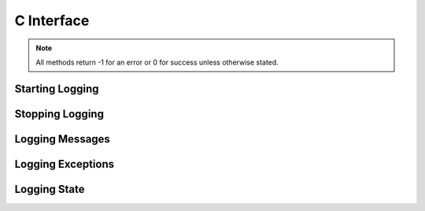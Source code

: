 .. _cinterface:

***********
C Interface
***********

.. note::

   All methods return -1 for an error or 0 for success unless otherwise stated.

----------------
Starting Logging
----------------

.. cfunction:: int StartLogging(const char* fileName, unsigned long level, unsigned long maxfiles, unsigned long maxfilesize, const char* prefix)

   Start logging to the specified file at the specified level.


.. cfunction:: int StartLoggingEx(const char* fileName, unsigned long level, unsigned long maxfiles, unsigned long maxfilesize, const char* prefix, int reuseExistingFiles, int rotateFiles, ExceptionInfo* exceptionInfo)

   Start logging to the specified file at the specified level.


.. cfunction:: int StartLoggingFromEnvironment()

   Start logging by reading the environment variables "CX_LOGGING_FILE_NAME",
   "CX_LOGGING_LEVEL", "CX_LOGGING_MAX_FILES", "CX_LOGGING_MAX_FILE_SIZE",
   "CX_LOGGING_PREFIX" to determine the parameters to the StartLogging method.


.. cfunction:: int StartLoggingForPythonThread(const char* filename, unsigned long level, unsigned long maxfiles, unsigned long maxfilesize, const char* prefix)

   Start logging to the specified file at the specified level but only for the
   currently active Python thread.


.. cfunction:: int StartLoggingForPythonThreadEx(const char* filename, unsigned long level, unsigned long maxfiles, unsigned long maxfilesize, const char* prefix, int reuseExistingFiles, int rotateFiles)

   Start logging to the specified file at the specified level but only for the
   currently active Python thread.


.. cfunction:: int StartLoggingStderr(unsigned long level, const char* prefix)

   Start logging to stderr at the specified level.


.. cfunction:: int StartLoggingStderrEx(unsigned long level, const char* prefix, ExceptionInfo* exceptionInfo)

   Start logging to stderr at the specified level.


.. cfunction:: int StartLoggingStdout(unsigned long level, const char* prefix)

   Start logging to stdout at the given level.


.. cfunction:: int StartLoggingStdoutEx(unsigned long level, const char* prefix, ExcepitonInfo* exceptionInfo)

   Start logging to stdout at the given level.


----------------
Stopping Logging
----------------

.. cfunction:: int StopLogging()

   Stop logging.


.. cfunction:: int StopLoggingForPythonThread()

   Stop logging in the current Python thread.


----------------
Logging Messages
----------------

.. cfunction:: int LogCritical(const char* message)

   Log message at CRITICAL level.


.. cfunction:: int LogDebug(const char* message)

   Log message at DEBUG level.


.. cfunction:: int LogError(const char* message)

   Log message at ERROR level.


.. cfunction:: int LogInfo(const char* message)

   Log message at INFO level.


.. cfunction:: int LogMessage(unsigned long level, const char* message)

   Log a message at the specified level.


.. cfunction:: int LogMessageV(unsigned long level, const char* format, ...)

   Log a message at the specified level using the standard C printf format with
   arguments.


.. cfunction:: int LogMessageVaList(unsigned long level, const char* format, va_list args)

   Log a message at the specified level using the standard C printf format with
   arguments already encoded in a va_list.


.. cfunction:: int LogMessageForPythonV(unsigned long level, const char* format, ...)

   Log a message at the specified level in the logging file defined for the
   current Python thread using the standard C printf format with arguments.


.. cfunction:: int LogMessageForPythonVaList(unsigned long level, const char* format, va_list args)

   Log a message at the specified level in the logging file defined for the
   current Python thread using the standard C printf format with arguments
   already encoded in a va_list.


.. cfunction:: int LogTrace(const char* message)

   Log message regardless of what level is currently being logged. This is
   primarily of use for logging tracing messages.


.. cfunction:: int LogWarning(const char* message)

   Log message at WARNING level.


------------------
Logging Exceptions
------------------

.. cfunction:: int LogConfiguredException(PyObject* errorobj)

   Log the contents of the error object. This method expects attributes named
   "message", "templateId", "arguments", "traaceback", "details" and
   "logLevel".  If the "logLevel" attribute is missing logging is done at the
   ERROR level.  If any of the other attributes are missing or of the wrong
   type that fact is logged and processing continues. This function returns -1
   at all times as a convenience to the caller.


.. cfunction:: int LogPythonException(const char* message)

   Log the current Python exception with the given message as the first message
   that is written to the log. The exception is logged with traceback if the
   traceback module is available. This function returns -1 at all times as a
   convenience to the caller.


.. cfunction:: int LogPythonExceptionWithTraceback(const char* message, PyObject* type, PyObject* value, PyObject* traceback)

   Log the specified Python exception with the given message as the first
   message that is written to the log. The exception is logged with traceback
   if the traceback module is available. This function returns -1 at all times
   as a convenience to the caller.


-------------
Logging State
-------------

.. cfunction:: unsigned long GetLoggingLevel()

   Return the current logging level.


.. cfunction:: udt_LoggingState* GetLoggingState()

   Return the logging state for the current Python thread.


.. cfunction:: int IsLoggingStarted()

   Return 1 if logging has been started and 0 otherwise.


.. cfunction:: int SetLoggingLevel(unsigned long newlevel)

   Set the current logging level.


.. cfunction:: int SetLoggingState(udt_LoggingState* state)

   Set the logging state for the current Python thread.

